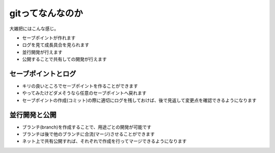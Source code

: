 .. _whatsisgit:

=====================================
gitってなんなのか
=====================================

大雑把にはこんな感じ。

- セーブポイントが作れます
- ログを見て成長具合を見られます
- 並行開発が行えます
- 公開することで共有しての開発が行えます


セーブポイントとログ
=========================

- キリの良いところでセーブポイントを作ることができます
- やってみたけどダメそうなら任意のセーブポイントへ戻れます
- セーブポイントの作成(コミット)の際に適切にログを残しておけば、後で見返して変更点を確認できるようになります

並行開発と公開
=================================

- ブランチ(branch)を作成することで、用途ごとの開発が可能です
- ブランチは後で他のブランチに合流(マージ)させることができます
- ネット上で共有公開すれば、それぞれで作成を行ってマージできるようになります
